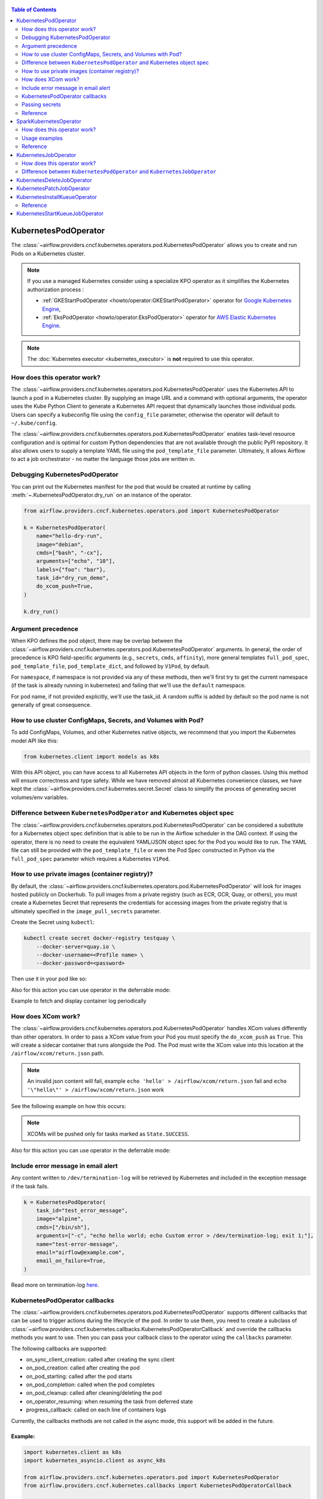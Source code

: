 .. Licensed to the Apache Software Foundation (ASF) under one
  or more contributor license agreements.  See the NOTICE file
  distributed with this work for additional information
  regarding copyright ownership.  The ASF licenses this file
  to you under the Apache License, Version 2.0 (the
  "License"); you may not use this file except in compliance
  with the License.  You may obtain a copy of the License at

 ..   http://www.apache.org/licenses/LICENSE-2.0

 .. Unless required by applicable law or agreed to in writing,
  software distributed under the License is distributed on an
  "AS IS" BASIS, WITHOUT WARRANTIES OR CONDITIONS OF ANY
  KIND, either express or implied.  See the License for the
  specific language governing permissions and limitations
  under the License.


.. contents:: Table of Contents
    :depth: 2

.. _howto/operator:kubernetespodoperator:

KubernetesPodOperator
=====================

The :class:`~airflow.providers.cncf.kubernetes.operators.pod.KubernetesPodOperator` allows
you to create and run Pods on a Kubernetes cluster.

.. note::
  If you use a managed Kubernetes consider using a specialize KPO operator as it simplifies the Kubernetes authorization process :

  - :ref:`GKEStartPodOperator <howto/operator:GKEStartPodOperator>` operator for `Google Kubernetes Engine <https://cloud.google.com/kubernetes-engine/>`__,

  - :ref:`EksPodOperator <howto/operator:EksPodOperator>` operator for `AWS Elastic Kubernetes Engine <https://aws.amazon.com/eks/>`__.

.. note::
  The :doc:`Kubernetes executor <kubernetes_executor>` is **not** required to use this operator.

How does this operator work?
^^^^^^^^^^^^^^^^^^^^^^^^^^^^
The :class:`~airflow.providers.cncf.kubernetes.operators.pod.KubernetesPodOperator` uses the
Kubernetes API to launch a pod in a Kubernetes cluster. By supplying an
image URL and a command with optional arguments, the operator uses the Kube Python Client to generate a Kubernetes API
request that dynamically launches those individual pods.
Users can specify a kubeconfig file using the ``config_file`` parameter, otherwise the operator will default
to ``~/.kube/config``.

The :class:`~airflow.providers.cncf.kubernetes.operators.pod.KubernetesPodOperator` enables task-level
resource configuration and is optimal for custom Python
dependencies that are not available through the public PyPI repository. It also allows users to supply a template
YAML file using the ``pod_template_file`` parameter.
Ultimately, it allows Airflow to act a job orchestrator - no matter the language those jobs are written in.

Debugging KubernetesPodOperator
^^^^^^^^^^^^^^^^^^^^^^^^^^^^^^^

You can print out the Kubernetes manifest for the pod that would be created at runtime by calling
:meth:`~.KubernetesPodOperator.dry_run` on an instance of the operator.

.. code-block:: python

    from airflow.providers.cncf.kubernetes.operators.pod import KubernetesPodOperator

    k = KubernetesPodOperator(
        name="hello-dry-run",
        image="debian",
        cmds=["bash", "-cx"],
        arguments=["echo", "10"],
        labels={"foo": "bar"},
        task_id="dry_run_demo",
        do_xcom_push=True,
    )

    k.dry_run()

Argument precedence
^^^^^^^^^^^^^^^^^^^

When KPO defines the pod object, there may be overlap between the :class:`~airflow.providers.cncf.kubernetes.operators.pod.KubernetesPodOperator` arguments.
In general, the order of precedence is KPO field-specific arguments (e.g., ``secrets``, ``cmds``, ``affinity``), more general templates ``full_pod_spec``, ``pod_template_file``, ``pod_template_dict``,  and followed by ``V1Pod``, by default.

For ``namespace``, if namespace is not provided via any of these methods, then we'll first try to
get the current namespace (if the task is already running in kubernetes) and failing that we'll use
the ``default`` namespace.

For pod name, if not provided explicitly, we'll use the task_id. A random suffix is added by default so the pod
name is not generally of great consequence.

How to use cluster ConfigMaps, Secrets, and Volumes with Pod?
^^^^^^^^^^^^^^^^^^^^^^^^^^^^^^^^^^^^^^^^^^^^^^^^^^^^^^^^^^^^^

To add ConfigMaps, Volumes, and other Kubernetes native objects, we recommend that you import the Kubernetes model API
like this:

.. code-block:: python

  from kubernetes.client import models as k8s

With this API object, you can have access to all Kubernetes API objects in the form of python classes.
Using this method will ensure correctness
and type safety. While we have removed almost all Kubernetes convenience classes, we have kept the
:class:`~airflow.providers.cncf.kubernetes.secret.Secret` class to simplify the process of generating secret volumes/env variables.

.. exampleinclude:: /../../providers/tests/system/cncf/kubernetes/example_kubernetes.py
    :language: python
    :start-after: [START howto_operator_k8s_cluster_resources]
    :end-before: [END howto_operator_k8s_cluster_resources]

Difference between ``KubernetesPodOperator`` and Kubernetes object spec
^^^^^^^^^^^^^^^^^^^^^^^^^^^^^^^^^^^^^^^^^^^^^^^^^^^^^^^^^^^^^^^^^^^^^^^
The :class:`~airflow.providers.cncf.kubernetes.operators.pod.KubernetesPodOperator` can be considered
a substitute for a Kubernetes object spec definition that is able
to be run in the Airflow scheduler in the DAG context. If using the operator, there is no need to create the
equivalent YAML/JSON object spec for the Pod you would like to run.
The YAML file can still be provided with the ``pod_template_file`` or even the Pod Spec constructed in Python via
the ``full_pod_spec`` parameter which requires a Kubernetes ``V1Pod``.

How to use private images (container registry)?
^^^^^^^^^^^^^^^^^^^^^^^^^^^^^^^^^^^^^^^^^^^^^^^
By default, the :class:`~airflow.providers.cncf.kubernetes.operators.pod.KubernetesPodOperator` will
look for images hosted publicly on Dockerhub.
To pull images from a private registry (such as ECR, GCR, Quay, or others), you must create a
Kubernetes Secret that represents the credentials for accessing images from the private registry that is ultimately
specified in the ``image_pull_secrets`` parameter.

Create the Secret using ``kubectl``:

.. code-block:: none

    kubectl create secret docker-registry testquay \
        --docker-server=quay.io \
        --docker-username=<Profile name> \
        --docker-password=<password>

Then use it in your pod like so:

.. exampleinclude:: /../../providers/tests/system/cncf/kubernetes/example_kubernetes.py
    :language: python
    :start-after: [START howto_operator_k8s_private_image]
    :end-before: [END howto_operator_k8s_private_image]

Also for this action you can use operator in the deferrable mode:

.. exampleinclude:: /../../providers/tests/system/cncf/kubernetes/example_kubernetes_async.py
    :language: python
    :start-after: [START howto_operator_k8s_private_image_async]
    :end-before: [END howto_operator_k8s_private_image_async]

Example to fetch and display container log periodically

.. exampleinclude:: /../../providers/tests/system/cncf/kubernetes/example_kubernetes_async.py
    :language: python
    :start-after: [START howto_operator_async_log]
    :end-before: [END howto_operator_async_log]


How does XCom work?
^^^^^^^^^^^^^^^^^^^
The :class:`~airflow.providers.cncf.kubernetes.operators.pod.KubernetesPodOperator` handles
XCom values differently than other operators. In order to pass a XCom value
from your Pod you must specify the ``do_xcom_push`` as ``True``. This will create a sidecar container that runs
alongside the Pod. The Pod must write the XCom value into this location at the ``/airflow/xcom/return.json`` path.

.. note::
  An invalid json content will fail, example ``echo 'hello' > /airflow/xcom/return.json`` fail and  ``echo '\"hello\"' > /airflow/xcom/return.json`` work


See the following example on how this occurs:

.. exampleinclude:: /../../providers/tests/system/cncf/kubernetes/example_kubernetes.py
    :language: python
    :start-after: [START howto_operator_k8s_write_xcom]
    :end-before: [END howto_operator_k8s_write_xcom]
.. note::
  XCOMs will be pushed only for tasks marked as ``State.SUCCESS``.

Also for this action you can use operator in the deferrable mode:

.. exampleinclude:: /../../providers/tests/system/cncf/kubernetes/example_kubernetes_async.py
    :language: python
    :start-after: [START howto_operator_k8s_write_xcom_async]
    :end-before: [END howto_operator_k8s_write_xcom_async]

Include error message in email alert
^^^^^^^^^^^^^^^^^^^^^^^^^^^^^^^^^^^^

Any content written to ``/dev/termination-log`` will be retrieved by Kubernetes and
included in the exception message if the task fails.

.. code-block:: python

    k = KubernetesPodOperator(
        task_id="test_error_message",
        image="alpine",
        cmds=["/bin/sh"],
        arguments=["-c", "echo hello world; echo Custom error > /dev/termination-log; exit 1;"],
        name="test-error-message",
        email="airflow@example.com",
        email_on_failure=True,
    )


Read more on termination-log `here <https://kubernetes.io/docs/tasks/debug/debug-application/determine-reason-pod-failure/>`__.

KubernetesPodOperator callbacks
^^^^^^^^^^^^^^^^^^^^^^^^^^^^^^^

The :class:`~airflow.providers.cncf.kubernetes.operators.pod.KubernetesPodOperator` supports different
callbacks that can be used to trigger actions during the lifecycle of the pod. In order to use them, you need to
create a subclass of :class:`~airflow.providers.cncf.kubernetes.callbacks.KubernetesPodOperatorCallback` and override
the callbacks methods you want to use. Then you can pass your callback class to the operator using the ``callbacks``
parameter.

The following callbacks are supported:

* on_sync_client_creation: called after creating the sync client
* on_pod_creation: called after creating the pod
* on_pod_starting: called after the pod starts
* on_pod_completion: called when the pod completes
* on_pod_cleanup: called after cleaning/deleting the pod
* on_operator_resuming: when resuming the task from deferred state
* progress_callback: called on each line of containers logs

Currently, the callbacks methods are not called in the async mode, this support will be added in the future.

Example:
~~~~~~~~
.. code-block:: python

    import kubernetes.client as k8s
    import kubernetes_asyncio.client as async_k8s

    from airflow.providers.cncf.kubernetes.operators.pod import KubernetesPodOperator
    from airflow.providers.cncf.kubernetes.callbacks import KubernetesPodOperatorCallback


    class MyCallback(KubernetesPodOperatorCallback):
        @staticmethod
        def on_pod_creation(*, pod: k8s.V1Pod, client: k8s.CoreV1Api, mode: str, **kwargs) -> None:
            client.create_namespaced_service(
                namespace=pod.metadata.namespace,
                body=k8s.V1Service(
                    metadata=k8s.V1ObjectMeta(
                        name=pod.metadata.name,
                        labels=pod.metadata.labels,
                        owner_references=[
                            k8s.V1OwnerReference(
                                api_version=pod.api_version,
                                kind=pod.kind,
                                name=pod.metadata.name,
                                uid=pod.metadata.uid,
                                controller=True,
                                block_owner_deletion=True,
                            )
                        ],
                    ),
                    spec=k8s.V1ServiceSpec(
                        selector=pod.metadata.labels,
                        ports=[
                            k8s.V1ServicePort(
                                name="http",
                                port=80,
                                target_port=80,
                            )
                        ],
                    ),
                ),
            )


    k = KubernetesPodOperator(
        task_id="test_callback",
        image="alpine",
        cmds=["/bin/sh"],
        arguments=["-c", "echo hello world; echo Custom error > /dev/termination-log; exit 1;"],
        name="test-callback",
        callbacks=MyCallback,
    )

Passing secrets
^^^^^^^^^^^^^^^

Never use environment variables to pass secrets (for example connection authentication information) to
Kubernetes Pod Operator. Such environment variables will be visible to anyone who has access
to see and describe PODs in Kubernetes. Instead, pass your secrets via native Kubernetes ``Secrets`` or
use Connections and Variables from Airflow. For the latter, you need to have ``apache-airflow`` package
installed in your image in the same version as airflow you run your Kubernetes Pod Operator from).

Reference
^^^^^^^^^
For further information, look at:

* `Kubernetes Documentation <https://kubernetes.io/docs/home/>`__
* `Pull an Image from a Private Registry <https://kubernetes.io/docs/tasks/configure-pod-container/pull-image-private-registry/>`__

SparkKubernetesOperator
==========================
The :class:`~airflow.providers.cncf.kubernetes.operators.spark_kubernetes.SparkKubernetesOperator` allows
you to create and run spark job on a Kubernetes cluster. It is based on `spark-on-k8s-operator <https://github.com/GoogleCloudPlatform/spark-on-k8s-operator>`__ project.

This operator simplifies the interface and accepts different parameters to configure and run spark application on Kubernetes.
Similar to the KubernetesOperator, we have added the logic to wait for a job after submission,
manage error handling, retrieve logs from the driver pod and the ability to delete a spark job.
It also supports out-of-the-box Kubernetes functionalities such as handling of volumes, config maps, secrets, etc.


How does this operator work?
^^^^^^^^^^^^^^^^^^^^^^^^^^^^
The operator initiates a Spark task by generating a SparkApplication Custom Resource Definition (CRD) within Kubernetes.
This SparkApplication task subsequently generates driver and required executor pods, using the parameters specified by the user.
The operator continuously monitors the task's progress until it either succeeds or fails.
It retrieves logs from the driver pod and displays them in the Airflow UI.


Usage examples
^^^^^^^^^^^^^^
In order to create a SparkKubernetesOperator task, you must provide a basic template that includes Spark configuration and
Kubernetes-related resource configuration. This template, which can be in either YAML or JSON format, serves as a
starting point for the operator. Below is a sample template that you can utilize:

spark_job_template.yaml

.. code-block:: yaml

    spark:
      apiVersion: sparkoperator.k8s.io/v1beta2
      version: v1beta2
      kind: SparkApplication
      apiGroup: sparkoperator.k8s.io
      metadata:
        namespace: ds
      spec:
        type: Python
        pythonVersion: "3"
        mode: cluster
        sparkVersion: 3.0.0
        successfulRunHistoryLimit: 1
        restartPolicy:
          type: Never
        imagePullPolicy: Always
        hadoopConf: {}
        imagePullSecrets: []
        dynamicAllocation:
          enabled: false
          initialExecutors: 1
          minExecutors: 1
          maxExecutors: 1
        labels: {}
        driver:
          serviceAccount: default
          container_resources:
            gpu:
              name: null
              quantity: 0
            cpu:
              request: null
              limit: null
            memory:
              request: null
              limit: null
        executor:
          instances: 1
          container_resources:
            gpu:
              name: null
              quantity: 0
            cpu:
              request: null
              limit: null
            memory:
              request: null
              limit: null
    kubernetes:
      # example:
      # env_vars:
      # - name: TEST_NAME
      #   value: TEST_VALUE
      env_vars: []

      # example:
      # env_from:
      # - name: test
      #   valueFrom:
      #     secretKeyRef:
      #       name: mongo-secret
      #       key: mongo-password
      env_from: []

      # example:
      # node_selector:
      #   karpenter.sh/provisioner-name: spark
      node_selector: {}

      # example: https://kubernetes.io/docs/concepts/scheduling-eviction/assign-pod-node/
      # affinity:
      #   nodeAffinity:
      #     requiredDuringSchedulingIgnoredDuringExecution:
      #       nodeSelectorTerms:
      #       - matchExpressions:
      #         - key: beta.kubernetes.io/instance-type
      #           operator: In
      #           values:
      #           - r5.xlarge
      affinity:
        nodeAffinity: {}
        podAffinity: {}
        podAntiAffinity: {}

      # example: https://kubernetes.io/docs/concepts/scheduling-eviction/taint-and-toleration/
      # type: list
      # tolerations:
      # - key: "key1"
      #   operator: "Equal"
      #   value: "value1"
      #   effect: "NoSchedule"
      tolerations: []

      # example:
      # config_map_mounts:
      #   snowflake-default: /mnt/tmp
      config_map_mounts: {}

      # example:
      # volume_mounts:
      # - name: config
      #   mountPath: /airflow
      volume_mounts: []

      # https://kubernetes.io/docs/concepts/storage/volumes/
      # example:
      # volumes:
      # - name: config
      #   persistentVolumeClaim:
      #     claimName: airflow
      volumes: []

      # read config map into an env variable
      # example:
      # from_env_config_map:
      # - configmap_1
      # - configmap_2
      from_env_config_map: []

      # load secret into an env variable
      # example:
      # from_env_secret:
      # - secret_1
      # - secret_2
      from_env_secret: []

      in_cluster: true
      conn_id: kubernetes_default
      kube_config_file: null
      cluster_context: null

.. important::

  * The template file consists of two primary categories: ``spark`` and ``kubernetes``.

    * spark: This segment encompasses the task's Spark configuration, mirroring the structure of the Spark API template.

    * kubernetes: This segment encompasses the task's Kubernetes resource configuration, directly corresponding to the Kubernetes API Documentation. Each resource type includes an example within the template.

  * The designated base image to be utilized is ``gcr.io/spark-operator/spark-py:v3.1.1``.

  * Ensure that the Spark code is either embedded within the image, mounted using a persistentVolume, or accessible from an external location such as an S3 bucket.

Next, create the task using the following:

.. code-block:: python

    SparkKubernetesOperator(
        task_id="spark_task",
        image="gcr.io/spark-operator/spark-py:v3.1.1",  # OR custom image using that
        code_path="local://path/to/spark/code.py",
        application_file="spark_job_template.yaml",  # OR spark_job_template.json
        dag=dag,
    )

Note: Alternatively application_file can also be a json file. see below example

spark_job_template.json

.. code-block:: json

    {
      "spark": {
        "apiVersion": "sparkoperator.k8s.io/v1beta2",
        "version": "v1beta2",
        "kind": "SparkApplication",
        "apiGroup": "sparkoperator.k8s.io",
        "metadata": {
          "namespace": "ds"
        },
        "spec": {
          "type": "Python",
          "pythonVersion": "3",
          "mode": "cluster",
          "sparkVersion": "3.0.0",
          "successfulRunHistoryLimit": 1,
          "restartPolicy": {
            "type": "Never"
          },
          "imagePullPolicy": "Always",
          "hadoopConf": {},
          "imagePullSecrets": [],
          "dynamicAllocation": {
            "enabled": false,
            "initialExecutors": 1,
            "minExecutors": 1,
            "maxExecutors": 1
          },
          "labels": {},
          "driver": {
            "serviceAccount": "default",
            "container_resources": {
              "gpu": {
                "name": null,
                "quantity": 0
              },
              "cpu": {
                "request": null,
                "limit": null
              },
              "memory": {
                "request": null,
                "limit": null
              }
            }
          },
          "executor": {
            "instances": 1,
            "container_resources": {
              "gpu": {
                "name": null,
                "quantity": 0
              },
              "cpu": {
                "request": null,
                "limit": null
              },
              "memory": {
                "request": null,
                "limit": null
              }
            }
          }
        }
      },
      "kubernetes": {
        "env_vars": [],
        "env_from": [],
        "node_selector": {},
        "affinity": {
          "nodeAffinity": {},
          "podAffinity": {},
          "podAntiAffinity": {}
        },
        "tolerations": [],
        "config_map_mounts": {},
        "volume_mounts": [
          {
            "name": "config",
            "mountPath": "/airflow"
          }
        ],
        "volumes": [
          {
            "name": "config",
            "persistentVolumeClaim": {
              "claimName": "hsaljoog-airflow"
            }
          }
        ],
        "from_env_config_map": [],
        "from_env_secret": [],
        "in_cluster": true,
        "conn_id": "kubernetes_default",
        "kube_config_file": null,
        "cluster_context": null
      }
    }



An alternative method, apart from using YAML or JSON files, is to directly pass the ``template_spec`` field instead of application_file
if you prefer not to employ a file for configuration.


Reference
^^^^^^^^^
For further information, look at:

* `Kubernetes Documentation <https://kubernetes.io/docs/home/>`__
* `Spark-on-k8s-operator Documentation - User guide <https://www.kubeflow.org/docs/components/spark-operator/user-guide/>`__
* `Spark-on-k8s-operator Documentation - API <https://github.com/GoogleCloudPlatform/spark-on-k8s-operator/blob/master/docs/api-docs.md>`__


.. _howto/operator:kubernetesjoboperator:

KubernetesJobOperator
=====================

The :class:`~airflow.providers.cncf.kubernetes.operators.job.KubernetesJobOperator` allows
you to create and run Jobs on a Kubernetes cluster.

.. note::
  If you use a managed Kubernetes consider using a specialize KJO operator as it simplifies the Kubernetes authorization process :

  - ``GKEStartJobOperator`` operator for `Google Kubernetes Engine <https://cloud.google.com/kubernetes-engine/>`__.

.. note::
  The :doc:`Kubernetes executor <kubernetes_executor>` is **not** required to use this operator.

How does this operator work?
^^^^^^^^^^^^^^^^^^^^^^^^^^^^
The :class:`~airflow.providers.cncf.kubernetes.operators.job.KubernetesJobOperator` uses the
Kubernetes API to launch a job in a Kubernetes cluster. The operator uses the Kube Python Client to generate a Kubernetes API
request that dynamically launches this Job.
Users can specify a kubeconfig file using the ``config_file`` parameter, otherwise the operator will default
to ``~/.kube/config``. It also allows users to supply a template YAML file using the ``job_template_file`` parameter.

.. exampleinclude:: /../../providers/tests/system/cncf/kubernetes/example_kubernetes_job.py
    :language: python
    :dedent: 4
    :start-after: [START howto_operator_k8s_job]
    :end-before: [END howto_operator_k8s_job]

The :class:`~airflow.providers.cncf.kubernetes.operators.job.KubernetesJobOperator` also supports deferrable mode:

.. exampleinclude:: /../../providers/tests/system/cncf/kubernetes/example_kubernetes_job.py
    :language: python
    :dedent: 4
    :start-after: [START howto_operator_k8s_job_deferrable]
    :end-before: [END howto_operator_k8s_job_deferrable]


Difference between ``KubernetesPodOperator`` and ``KubernetesJobOperator``
^^^^^^^^^^^^^^^^^^^^^^^^^^^^^^^^^^^^^^^^^^^^^^^^^^^^^^^^^^^^^^^^^^^^^^^^^^
The :class:`~airflow.providers.cncf.kubernetes.operators.job.KubernetesJobOperator` is operator for creating Job.
A Job creates one or more Pods and will continue to retry execution of the Pods until a specified number of them successfully terminate.
As Pods successfully complete, the Job tracks the successful completions. When a specified number of successful completions is reached, the Job is complete.
Users can limit how many times a Job retries execution using configuration parameters like ``activeDeadlineSeconds`` and ``backoffLimit``.
Instead of ``template`` parameter for Pod creating this operator uses :class:`~airflow.providers.cncf.kubernetes.operators.pod.KubernetesPodOperator`.
It means that user can use all parameters from :class:`~airflow.providers.cncf.kubernetes.operators.pod.KubernetesPodOperator` in :class:`~airflow.providers.cncf.kubernetes.operators.job.KubernetesJobOperator`.

More information about the Jobs here: `Kubernetes Job Documentation <https://kubernetes.io/docs/concepts/workloads/controllers/job/>`__


.. _howto/operator:KubernetesDeleteJobOperator:

KubernetesDeleteJobOperator
===========================

The :class:`~airflow.providers.cncf.kubernetes.operators.job.KubernetesDeleteJobOperator` allows
you to delete Jobs on a Kubernetes cluster.

.. exampleinclude:: /../../providers/tests/system/cncf/kubernetes/example_kubernetes_job.py
    :language: python
    :dedent: 4
    :start-after: [START howto_operator_delete_k8s_job]
    :end-before: [END howto_operator_delete_k8s_job]


.. _howto/operator:KubernetesPatchJobOperator:

KubernetesPatchJobOperator
==========================

The :class:`~airflow.providers.cncf.kubernetes.operators.job.KubernetesPatchJobOperator` allows
you to update Jobs on a Kubernetes cluster.

.. exampleinclude:: /../../providers/tests/system/cncf/kubernetes/example_kubernetes_job.py
    :language: python
    :dedent: 4
    :start-after: [START howto_operator_update_job]
    :end-before: [END howto_operator_update_job]


.. _howto/operator:KubernetesInstallKueueOperator:

KubernetesInstallKueueOperator
==============================

The :class:`~airflow.providers.cncf.kubernetes.operators.kueue.KubernetesInstallKueueOperator` allows
you to install the Kueue component in a Kubernetes cluster

.. exampleinclude:: /../../providers/tests/system/cncf/kubernetes/example_kubernetes_kueue.py
    :language: python
    :dedent: 4
    :start-after: [START howto_operator_k8s_kueue_install]
    :end-before: [END howto_operator_k8s_kueue_install]

Reference
^^^^^^^^^
For further information, look at:

* `Kubernetes Documentation <https://kubernetes.io/docs/home/>`__
* `Kueue Installation details <https://kueue.sigs.k8s.io/docs/installation/>`__


.. _howto/operator:KubernetesStartKueueJobOperator:


KubernetesStartKueueJobOperator
===============================

The :class:`~airflow.providers.cncf.kubernetes.operators.kueue.KubernetesStartKueueJobOperator` allows
you to start a Kueue job in a Kubernetes cluster

.. exampleinclude:: /../../providers/tests/system/cncf/kubernetes/example_kubernetes_kueue.py
    :language: python
    :dedent: 4
    :start-after: [START howto_operator_k8s_install_kueue]
    :end-before: [END howto_operator_k8s_install_kueue]

For further information, look at:

* `Kubernetes Documentation <https://kubernetes.io/docs/home/>`__
* `Rub a Kubernetes job in Kueue <https://kueue.sigs.k8s.io/docs/tasks/run/jobs/>`__
